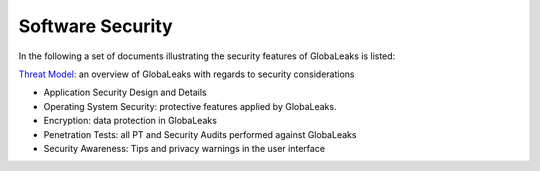 =================
Software Security
=================

In the following a set of documents illustrating the security features of GlobaLeaks is listed:

`Threat Model: <https://docs.google.com/document/d/1niYFyEar1FUmStC03OidYAIfVJf18ErUFwSWCmWBhcA/pub>`_
an overview of GlobaLeaks with regards to security considerations

- Application Security Design and Details
- Operating System Security: protective features applied by GlobaLeaks.
- Encryption: data protection in GlobaLeaks
- Penetration Tests: all PT and Security Audits performed against GlobaLeaks
- Security Awareness: Tips and privacy warnings in the user interface
